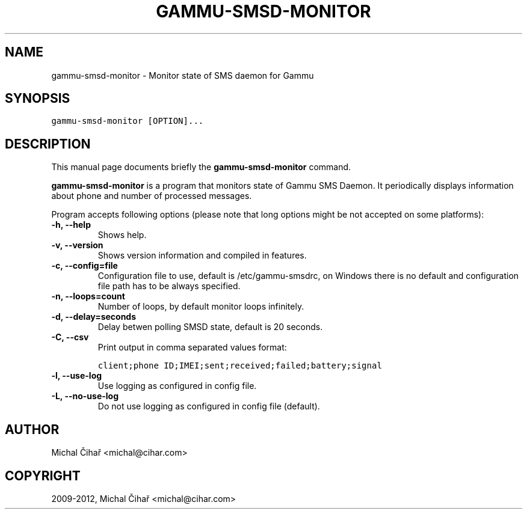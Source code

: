 .TH "GAMMU-SMSD-MONITOR" "1" "February 17, 2012" "1.31.90" "Gammu"
.SH NAME
gammu-smsd-monitor \- Monitor state of SMS daemon for Gammu
.
.nr rst2man-indent-level 0
.
.de1 rstReportMargin
\\$1 \\n[an-margin]
level \\n[rst2man-indent-level]
level margin: \\n[rst2man-indent\\n[rst2man-indent-level]]
-
\\n[rst2man-indent0]
\\n[rst2man-indent1]
\\n[rst2man-indent2]
..
.de1 INDENT
.\" .rstReportMargin pre:
. RS \\$1
. nr rst2man-indent\\n[rst2man-indent-level] \\n[an-margin]
. nr rst2man-indent-level +1
.\" .rstReportMargin post:
..
.de UNINDENT
. RE
.\" indent \\n[an-margin]
.\" old: \\n[rst2man-indent\\n[rst2man-indent-level]]
.nr rst2man-indent-level -1
.\" new: \\n[rst2man-indent\\n[rst2man-indent-level]]
.in \\n[rst2man-indent\\n[rst2man-indent-level]]u
..
.\" Man page generated from reStructeredText.
.
.SH SYNOPSIS
.sp
.nf
.ft C
gammu\-smsd\-monitor [OPTION]...
.ft P
.fi
.SH DESCRIPTION
.sp
This manual page documents briefly the \fBgammu\-smsd\-monitor\fP command.
.sp
\fBgammu\-smsd\-monitor\fP is a program that monitors state of Gammu SMS
Daemon. It periodically displays information about phone and number of
processed messages.
.sp
Program accepts following options (please note that long options might be not
accepted on some platforms):
.INDENT 0.0
.TP
.B \-h, \-\-help
Shows help.
.UNINDENT
.INDENT 0.0
.TP
.B \-v, \-\-version
Shows version information and compiled in features.
.UNINDENT
.INDENT 0.0
.TP
.B \-c, \-\-config=file
Configuration file to use, default is /etc/gammu\-smsdrc, on Windows there
is no default and configuration file path has to be always specified.
.UNINDENT
.INDENT 0.0
.TP
.B \-n, \-\-loops=count
Number of loops, by default monitor loops infinitely.
.UNINDENT
.INDENT 0.0
.TP
.B \-d, \-\-delay=seconds
Delay betwen polling SMSD state, default is 20 seconds.
.UNINDENT
.INDENT 0.0
.TP
.B \-C, \-\-csv
Print output in comma separated values format:
.sp
.nf
.ft C
client;phone ID;IMEI;sent;received;failed;battery;signal
.ft P
.fi
.UNINDENT
.INDENT 0.0
.TP
.B \-l, \-\-use\-log
Use logging as configured in config file.
.UNINDENT
.INDENT 0.0
.TP
.B \-L, \-\-no\-use\-log
Do not use logging as configured in config file (default).
.UNINDENT
.SH AUTHOR
Michal Čihař <michal@cihar.com>
.SH COPYRIGHT
2009-2012, Michal Čihař <michal@cihar.com>
.\" Generated by docutils manpage writer.
.\" 
.
